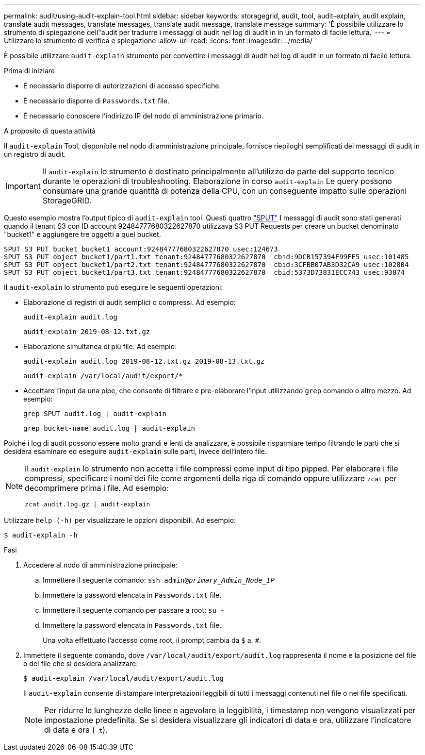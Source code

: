 ---
permalink: audit/using-audit-explain-tool.html 
sidebar: sidebar 
keywords: storagegrid, audit, tool, audit-explain, audit explain, translate audit messages, translate messages, translate audit message, translate message 
summary: 'È possibile utilizzare lo strumento di spiegazione dell"audit per tradurre i messaggi di audit nel log di audit in in un formato di facile lettura.' 
---
= Utilizzare lo strumento di verifica e spiegazione
:allow-uri-read: 
:icons: font
:imagesdir: ../media/


[role="lead"]
È possibile utilizzare `audit-explain` strumento per convertire i messaggi di audit nel log di audit in un formato di facile lettura.

.Prima di iniziare
* È necessario disporre di autorizzazioni di accesso specifiche.
* È necessario disporre di `Passwords.txt` file.
* È necessario conoscere l'indirizzo IP del nodo di amministrazione primario.


.A proposito di questa attività
Il `audit-explain` Tool, disponibile nel nodo di amministrazione principale, fornisce riepiloghi semplificati dei messaggi di audit in un registro di audit.


IMPORTANT: Il `audit-explain` lo strumento è destinato principalmente all'utilizzo da parte del supporto tecnico durante le operazioni di troubleshooting. Elaborazione in corso `audit-explain` Le query possono consumare una grande quantità di potenza della CPU, con un conseguente impatto sulle operazioni StorageGRID.

Questo esempio mostra l'output tipico di `audit-explain` tool. Questi quattro link:sput-s3-put.html["SPUT"] I messaggi di audit sono stati generati quando il tenant S3 con ID account 92484777680322627870 utilizzava S3 PUT Requests per creare un bucket denominato "bucket1" e aggiungere tre oggetti a quel bucket.

[listing]
----
SPUT S3 PUT bucket bucket1 account:92484777680322627870 usec:124673
SPUT S3 PUT object bucket1/part1.txt tenant:92484777680322627870  cbid:9DCB157394F99FE5 usec:101485
SPUT S3 PUT object bucket1/part2.txt tenant:92484777680322627870  cbid:3CFBB07AB3D32CA9 usec:102804
SPUT S3 PUT object bucket1/part3.txt tenant:92484777680322627870  cbid:5373D73831ECC743 usec:93874
----
Il `audit-explain` lo strumento può eseguire le seguenti operazioni:

* Elaborazione di registri di audit semplici o compressi. Ad esempio:
+
`audit-explain audit.log`

+
`audit-explain 2019-08-12.txt.gz`

* Elaborazione simultanea di più file. Ad esempio:
+
`audit-explain audit.log 2019-08-12.txt.gz 2019-08-13.txt.gz`

+
`audit-explain /var/local/audit/export/*`

* Accettare l'input da una pipe, che consente di filtrare e pre-elaborare l'input utilizzando `grep` comando o altro mezzo. Ad esempio:
+
`grep SPUT audit.log | audit-explain`

+
`grep bucket-name audit.log | audit-explain`



Poiché i log di audit possono essere molto grandi e lenti da analizzare, è possibile risparmiare tempo filtrando le parti che si desidera esaminare ed eseguire `audit-explain` sulle parti, invece dell'intero file.

[NOTE]
====
Il `audit-explain` lo strumento non accetta i file compressi come input di tipo pipped. Per elaborare i file compressi, specificare i nomi dei file come argomenti della riga di comando oppure utilizzare `zcat` per decomprimere prima i file. Ad esempio:

`zcat audit.log.gz | audit-explain`

====
Utilizzare `help (-h)` per visualizzare le opzioni disponibili. Ad esempio:

`$ audit-explain -h`

.Fasi
. Accedere al nodo di amministrazione principale:
+
.. Immettere il seguente comando: `ssh admin@_primary_Admin_Node_IP_`
.. Immettere la password elencata in `Passwords.txt` file.
.. Immettere il seguente comando per passare a root: `su -`
.. Immettere la password elencata in `Passwords.txt` file.
+
Una volta effettuato l'accesso come root, il prompt cambia da `$` a. `#`.



. Immettere il seguente comando, dove `/var/local/audit/export/audit.log` rappresenta il nome e la posizione del file o dei file che si desidera analizzare:
+
`$ audit-explain /var/local/audit/export/audit.log`

+
Il `audit-explain` consente di stampare interpretazioni leggibili di tutti i messaggi contenuti nel file o nei file specificati.

+

NOTE: Per ridurre le lunghezze delle linee e agevolare la leggibilità, i timestamp non vengono visualizzati per impostazione predefinita. Se si desidera visualizzare gli indicatori di data e ora, utilizzare l'indicatore di data e ora (`-t`).


